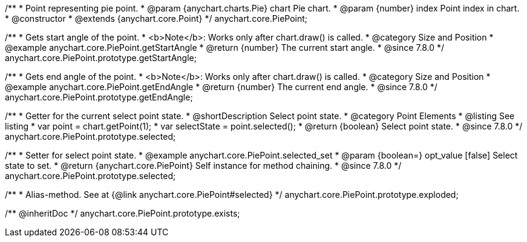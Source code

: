 /**
 * Point representing pie point.
 * @param {anychart.charts.Pie} chart Pie chart.
 * @param {number} index Point index in chart.
 * @constructor
 * @extends {anychart.core.Point}
 */
anychart.core.PiePoint;


//----------------------------------------------------------------------------------------------------------------------
//
//  anychart.core.PiePoint.prototype.getStartAngle
//
//----------------------------------------------------------------------------------------------------------------------

/**
 * Gets start angle of the point.
 * <b>Note</b>: Works only after chart.draw() is called.
 * @category Size and Position
 * @example anychart.core.PiePoint.getStartAngle
 * @return {number} The current start angle.
 * @since 7.8.0
 */
anychart.core.PiePoint.prototype.getStartAngle;


//----------------------------------------------------------------------------------------------------------------------
//
//  anychart.core.PiePoint.prototype.getEndAngle
//
//----------------------------------------------------------------------------------------------------------------------

/**
 * Gets end angle of the point.
 * <b>Note</b>: Works only after chart.draw() is called.
 * @category Size and Position
 * @example anychart.core.PiePoint.getEndAngle
 * @return {number} The current end angle.
 * @since 7.8.0
 */
anychart.core.PiePoint.prototype.getEndAngle;


//----------------------------------------------------------------------------------------------------------------------
//
//  anychart.core.PiePoint.prototype.selected
//
//----------------------------------------------------------------------------------------------------------------------

/**
 * Getter for the current select point state.
 * @shortDescription Select point state.
 * @category Point Elements
 * @listing See listing
 * var point = chart.getPoint(1);
 * var selectState = point.selected();
 * @return {boolean} Select point state.
 * @since 7.8.0
 */
anychart.core.PiePoint.prototype.selected;

/**
 * Setter for select point state.
 * @example anychart.core.PiePoint.selected_set
 * @param {boolean=} opt_value [false] Select state to set.
 * @return {anychart.core.PiePoint} Self instance for method chaining.
 * @since 7.8.0
 */
anychart.core.PiePoint.prototype.selected;

//----------------------------------------------------------------------------------------------------------------------
//
//  anychart.core.PiePoint.prototype.exploded
//
//----------------------------------------------------------------------------------------------------------------------

/**
 * Alias-method. See at {@link anychart.core.PiePoint#selected}
 */
anychart.core.PiePoint.prototype.exploded;

/** @inheritDoc */
anychart.core.PiePoint.prototype.exists;

